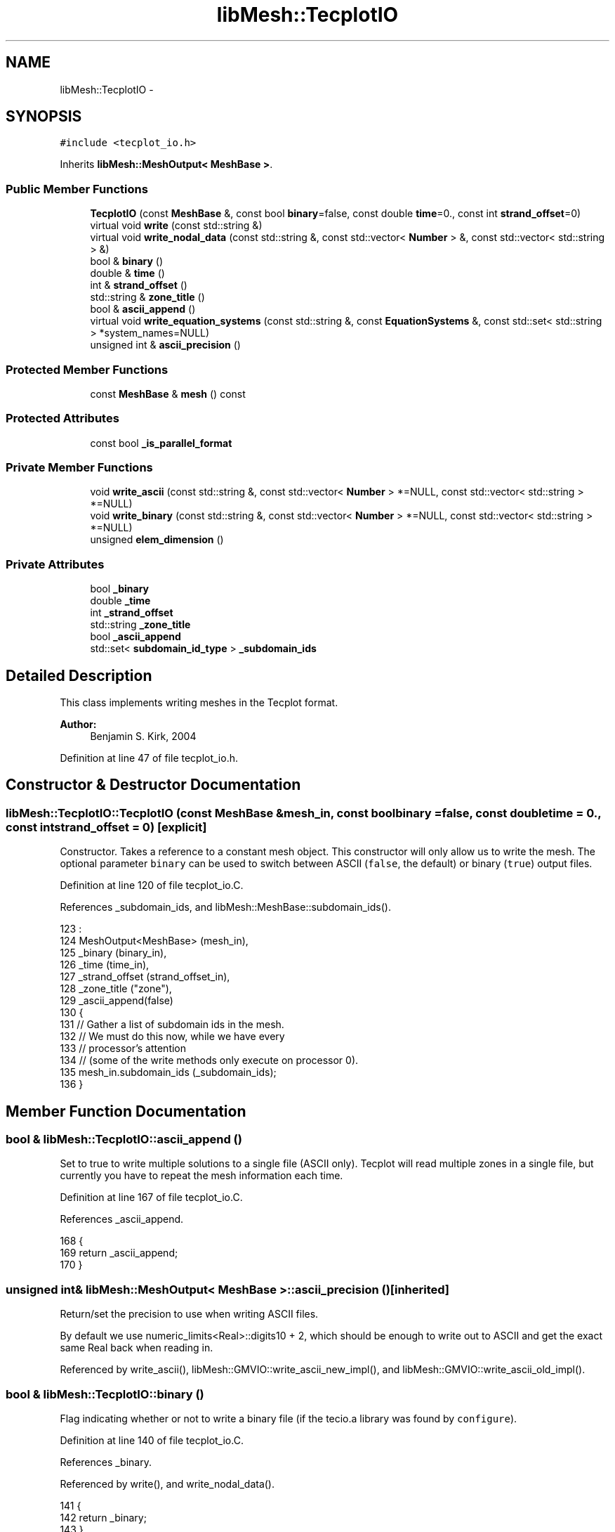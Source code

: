 .TH "libMesh::TecplotIO" 3 "Tue May 6 2014" "libMesh" \" -*- nroff -*-
.ad l
.nh
.SH NAME
libMesh::TecplotIO \- 
.SH SYNOPSIS
.br
.PP
.PP
\fC#include <tecplot_io\&.h>\fP
.PP
Inherits \fBlibMesh::MeshOutput< MeshBase >\fP\&.
.SS "Public Member Functions"

.in +1c
.ti -1c
.RI "\fBTecplotIO\fP (const \fBMeshBase\fP &, const bool \fBbinary\fP=false, const double \fBtime\fP=0\&., const int \fBstrand_offset\fP=0)"
.br
.ti -1c
.RI "virtual void \fBwrite\fP (const std::string &)"
.br
.ti -1c
.RI "virtual void \fBwrite_nodal_data\fP (const std::string &, const std::vector< \fBNumber\fP > &, const std::vector< std::string > &)"
.br
.ti -1c
.RI "bool & \fBbinary\fP ()"
.br
.ti -1c
.RI "double & \fBtime\fP ()"
.br
.ti -1c
.RI "int & \fBstrand_offset\fP ()"
.br
.ti -1c
.RI "std::string & \fBzone_title\fP ()"
.br
.ti -1c
.RI "bool & \fBascii_append\fP ()"
.br
.ti -1c
.RI "virtual void \fBwrite_equation_systems\fP (const std::string &, const \fBEquationSystems\fP &, const std::set< std::string > *system_names=NULL)"
.br
.ti -1c
.RI "unsigned int & \fBascii_precision\fP ()"
.br
.in -1c
.SS "Protected Member Functions"

.in +1c
.ti -1c
.RI "const \fBMeshBase\fP & \fBmesh\fP () const"
.br
.in -1c
.SS "Protected Attributes"

.in +1c
.ti -1c
.RI "const bool \fB_is_parallel_format\fP"
.br
.in -1c
.SS "Private Member Functions"

.in +1c
.ti -1c
.RI "void \fBwrite_ascii\fP (const std::string &, const std::vector< \fBNumber\fP > *=NULL, const std::vector< std::string > *=NULL)"
.br
.ti -1c
.RI "void \fBwrite_binary\fP (const std::string &, const std::vector< \fBNumber\fP > *=NULL, const std::vector< std::string > *=NULL)"
.br
.ti -1c
.RI "unsigned \fBelem_dimension\fP ()"
.br
.in -1c
.SS "Private Attributes"

.in +1c
.ti -1c
.RI "bool \fB_binary\fP"
.br
.ti -1c
.RI "double \fB_time\fP"
.br
.ti -1c
.RI "int \fB_strand_offset\fP"
.br
.ti -1c
.RI "std::string \fB_zone_title\fP"
.br
.ti -1c
.RI "bool \fB_ascii_append\fP"
.br
.ti -1c
.RI "std::set< \fBsubdomain_id_type\fP > \fB_subdomain_ids\fP"
.br
.in -1c
.SH "Detailed Description"
.PP 
This class implements writing meshes in the Tecplot format\&.
.PP
\fBAuthor:\fP
.RS 4
Benjamin S\&. Kirk, 2004 
.RE
.PP

.PP
Definition at line 47 of file tecplot_io\&.h\&.
.SH "Constructor & Destructor Documentation"
.PP 
.SS "libMesh::TecplotIO::TecplotIO (const \fBMeshBase\fP &mesh_in, const boolbinary = \fCfalse\fP, const doubletime = \fC0\&.\fP, const intstrand_offset = \fC0\fP)\fC [explicit]\fP"
Constructor\&. Takes a reference to a constant mesh object\&. This constructor will only allow us to write the mesh\&. The optional parameter \fCbinary\fP can be used to switch between ASCII (\fCfalse\fP, the default) or binary (\fCtrue\fP) output files\&. 
.PP
Definition at line 120 of file tecplot_io\&.C\&.
.PP
References _subdomain_ids, and libMesh::MeshBase::subdomain_ids()\&.
.PP
.nf
123                                                   :
124   MeshOutput<MeshBase> (mesh_in),
125   _binary (binary_in),
126   _time (time_in),
127   _strand_offset (strand_offset_in),
128   _zone_title ("zone"),
129   _ascii_append(false)
130 {
131   // Gather a list of subdomain ids in the mesh\&.
132   // We must do this now, while we have every
133   // processor's attention
134   // (some of the write methods only execute on processor 0)\&.
135   mesh_in\&.subdomain_ids (_subdomain_ids);
136 }
.fi
.SH "Member Function Documentation"
.PP 
.SS "bool & libMesh::TecplotIO::ascii_append ()"
Set to true to write multiple solutions to a single file (ASCII only)\&. Tecplot will read multiple zones in a single file, but currently you have to repeat the mesh information each time\&. 
.PP
Definition at line 167 of file tecplot_io\&.C\&.
.PP
References _ascii_append\&.
.PP
.nf
168 {
169   return _ascii_append;
170 }
.fi
.SS "unsigned int& \fBlibMesh::MeshOutput\fP< \fBMeshBase\fP  >::ascii_precision ()\fC [inherited]\fP"
Return/set the precision to use when writing ASCII files\&.
.PP
By default we use numeric_limits<Real>::digits10 + 2, which should be enough to write out to ASCII and get the exact same Real back when reading in\&. 
.PP
Referenced by write_ascii(), libMesh::GMVIO::write_ascii_new_impl(), and libMesh::GMVIO::write_ascii_old_impl()\&.
.SS "bool & libMesh::TecplotIO::binary ()"
Flag indicating whether or not to write a binary file (if the tecio\&.a library was found by \fCconfigure\fP)\&. 
.PP
Definition at line 140 of file tecplot_io\&.C\&.
.PP
References _binary\&.
.PP
Referenced by write(), and write_nodal_data()\&.
.PP
.nf
141 {
142   return _binary;
143 }
.fi
.SS "unsigned libMesh::TecplotIO::elem_dimension ()\fC [private]\fP"
Determines the logical spatial dimension of the elements in the \fBMesh\fP\&. Ex: A 1D edge element living in 3D is a logically one-dimensional element as far as Tecplot is concerned\&. Throws an error if mixed-dimension element types are found, since I'm not sure how to handle that case currently\&. 
.PP
Definition at line 205 of file tecplot_io\&.C\&.
.PP
References libMesh::MeshBase::active_elements_begin(), libMesh::MeshBase::active_elements_end(), end, libMesh::err, and libMesh::MeshOutput< MT >::mesh()\&.
.PP
Referenced by write_ascii(), and write_binary()\&.
.PP
.nf
206 {
207   // Get a constant reference to the mesh\&.
208   const MeshBase& the_mesh = MeshOutput<MeshBase>::mesh();
209 
210   std::vector<unsigned> elem_dims(3);
211 
212   // Loop over all the elements and mark the proper dimension entry in
213   // the elem_dims vector\&.
214   MeshBase::const_element_iterator       it  = the_mesh\&.active_elements_begin();
215   const MeshBase::const_element_iterator end = the_mesh\&.active_elements_end();
216   for ( ; it != end; ++it)
217     elem_dims[(*it)->dim() - 1] = 1;
218 
219   // Detect and disallow (for now) the writing of mixed dimension meshes\&.
220   if (std::count(elem_dims\&.begin(), elem_dims\&.end(), 1) > 1)
221     {
222       libMesh::err << "Error, cannot write Mesh with mixed element dimensions to Tecplot file!" << std::endl;
223       libmesh_error();
224     }
225 
226   if (elem_dims[0])
227     return 1;
228   else if (elem_dims[1])
229     return 2;
230   else if (elem_dims[2])
231     return 3;
232   else
233     {
234       libMesh::err << "No 1, 2, or 3D elements detected!" << std::endl;
235       libmesh_error();
236     }
237 }
.fi
.SS "const \fBMeshBase\fP & \fBlibMesh::MeshOutput\fP< \fBMeshBase\fP  >::mesh () const\fC [protected]\fP, \fC [inherited]\fP"
Returns the object as a read-only reference\&. 
.PP
Referenced by libMesh::FroIO::write(), libMesh::DivaIO::write(), write(), libMesh::PostscriptIO::write(), libMesh::MEDITIO::write(), libMesh::EnsightIO::write(), write_ascii(), write_binary(), write_nodal_data(), libMesh::MEDITIO::write_nodal_data(), and libMesh::GnuPlotIO::write_solution()\&.
.SS "int & libMesh::TecplotIO::strand_offset ()"
Strand offset for this file\&. Each mesh block will be written to (strand_id=block_id+1+strand_offset)\&. Written to newer binary formats that are time-aware, defaults to 0\&. 
.PP
Definition at line 154 of file tecplot_io\&.C\&.
.PP
References _strand_offset\&.
.PP
Referenced by write_binary()\&.
.PP
.nf
155 {
156   return _strand_offset;
157 }
.fi
.SS "double & libMesh::TecplotIO::time ()"
Solution time for transient data\&. Written to newer binary formats that are time-aware\&. 
.PP
Definition at line 147 of file tecplot_io\&.C\&.
.PP
References _time\&.
.PP
.nf
148 {
149   return _time;
150 }
.fi
.SS "void libMesh::TecplotIO::write (const std::string &fname)\fC [virtual]\fP"
This method implements writing a mesh to a specified file\&. 
.PP
Implements \fBlibMesh::MeshOutput< MeshBase >\fP\&.
.PP
Definition at line 173 of file tecplot_io\&.C\&.
.PP
References binary(), libMesh::MeshOutput< MeshBase >::mesh(), libMesh::processor_id(), write_ascii(), and write_binary()\&.
.PP
Referenced by libMesh::UnstructuredMesh::write()\&.
.PP
.nf
174 {
175   if (this->mesh()\&.processor_id() == 0)
176     {
177       if (this->binary())
178         this->write_binary (fname);
179       else
180         this->write_ascii  (fname);
181     }
182 }
.fi
.SS "void libMesh::TecplotIO::write_ascii (const std::string &fname, const std::vector< \fBNumber\fP > *v = \fCNULL\fP, const std::vector< std::string > *solution_names = \fCNULL\fP)\fC [private]\fP"
This method implements writing a mesh with nodal data to a specified file where the nodal data and variable names are optionally provided\&. This will write an ASCII file\&. 
.PP
Definition at line 241 of file tecplot_io\&.C\&.
.PP
References _ascii_append, _time, std::abs(), libMesh::MeshBase::active_elements_begin(), libMesh::MeshBase::active_elements_end(), libMesh::MeshOutput< MeshBase >::ascii_precision(), elem_dimension(), end, libMesh::MeshOutput< MT >::mesh(), libMesh::MeshOutput< MeshBase >::mesh(), libMesh::MeshBase::n_active_sub_elem(), libMesh::MeshBase::n_nodes(), libMesh::n_vars, libMesh::out, libMesh::MeshBase::point(), libMesh::processor_id(), libMesh::TECPLOT, and libMesh::TypeVector< T >::write_unformatted()\&.
.PP
Referenced by write(), write_binary(), and write_nodal_data()\&.
.PP
.nf
244 {
245   // Should only do this on processor 0!
246   libmesh_assert_equal_to (this->mesh()\&.processor_id(), 0);
247 
248   // Create an output stream, possibly in append mode\&.
249   std::ofstream out_stream(fname\&.c_str(), _ascii_append ? std::ofstream::app : std::ofstream::out);
250 
251   // Make sure it opened correctly
252   if (!out_stream\&.good())
253     libmesh_file_error(fname\&.c_str());
254 
255   // Get a constant reference to the mesh\&.
256   const MeshBase& the_mesh = MeshOutput<MeshBase>::mesh();
257 
258   // Write header to stream
259   {
260     {
261       // TODO: We used to print out the SVN revision here when we did keyword expansions\&.\&.\&.
262       out_stream << "# For a description of the Tecplot format see the Tecplot User's guide\&.\n"
263                  << "#\n";
264     }
265 
266     out_stream << "Variables=x,y,z";
267 
268     if (solution_names != NULL)
269       for (unsigned int n=0; n<solution_names->size(); n++)
270         {
271 #ifdef LIBMESH_USE_REAL_NUMBERS
272 
273           // Write variable names for real variables
274           out_stream << "," << (*solution_names)[n];
275 
276 #else
277 
278           // Write variable names for complex variables
279           out_stream << "," << "r_"   << (*solution_names)[n]
280                      << "," << "i_"   << (*solution_names)[n]
281                      << "," << "a_"   << (*solution_names)[n];
282 
283 #endif
284         }
285 
286     out_stream << '\n';
287 
288     out_stream << "Zone f=fepoint, n=" << the_mesh\&.n_nodes() << ", e=" << the_mesh\&.n_active_sub_elem();
289 
290     // We cannot choose the element type simply based on the mesh
291     // dimension\&.\&.\&. there might be 1D elements living in a 3D mesh\&.
292     // So look at the elements which are actually in the Mesh, and
293     // choose either "lineseg", "quadrilateral", or "brick" depending
294     // on if the elements are 1, 2, or 3D\&.
295 
296     // Write the element type we've determined to the header\&.
297     out_stream << ", et=";
298 
299     switch (this->elem_dimension())
300       {
301       case 1:
302         out_stream << "lineseg";
303         break;
304       case 2:
305         out_stream << "quadrilateral";
306         break;
307       case 3:
308         out_stream << "brick";
309         break;
310       default:
311         libmesh_error();
312       }
313 
314     // Output the time in the header
315     out_stream << ", t=\"T " << _time << "\"";
316 
317     // Use default mesh color = black
318     out_stream << ", c=black\n";
319 
320   } // finished writing header
321 
322   for (unsigned int i=0; i<the_mesh\&.n_nodes(); i++)
323     {
324       // Print the point without a newline
325       the_mesh\&.point(i)\&.write_unformatted(out_stream, false);
326 
327       if ((v != NULL) && (solution_names != NULL))
328         {
329           const std::size_t n_vars = solution_names->size();
330 
331 
332           for (std::size_t c=0; c<n_vars; c++)
333             {
334 #ifdef LIBMESH_USE_REAL_NUMBERS
335               // Write real data
336               out_stream << std::setprecision(this->ascii_precision())
337                          << (*v)[i*n_vars + c] << " ";
338 
339 #else
340               // Write complex data
341               out_stream << std::setprecision(this->ascii_precision())
342                          << (*v)[i*n_vars + c]\&.real() << " "
343                          << (*v)[i*n_vars + c]\&.imag() << " "
344                          << std::abs((*v)[i*n_vars + c]) << " ";
345 
346 #endif
347             }
348         }
349 
350       // Write a new line after the data for this node
351       out_stream << '\n';
352     }
353 
354   MeshBase::const_element_iterator       it  = the_mesh\&.active_elements_begin();
355   const MeshBase::const_element_iterator end = the_mesh\&.active_elements_end();
356 
357   for ( ; it != end; ++it)
358     (*it)->write_connectivity(out_stream, TECPLOT);
359 }
.fi
.SS "void libMesh::TecplotIO::write_binary (const std::string &fname, const std::vector< \fBNumber\fP > *vec = \fCNULL\fP, const std::vector< std::string > *solution_names = \fCNULL\fP)\fC [private]\fP"
This method implements writing a mesh with nodal data to a specified file where the nodal data and variable names are optionally provided\&. This will write a binary file if the tecio\&.a library was found at compile time, otherwise a warning message will be printed and an ASCII file will be created\&. 
.PP
Definition at line 363 of file tecplot_io\&.C\&.
.PP
References _subdomain_ids, _time, std::abs(), libMesh::MeshBase::active_elements_begin(), libMesh::MeshBase::active_elements_end(), libMesh::MeshBase::active_subdomain_elements_begin(), libMesh::MeshBase::active_subdomain_elements_end(), elem_dimension(), end, libMesh::err, libMesh::ierr, std::max(), libMesh::MeshOutput< MeshBase >::mesh(), libMesh::MeshOutput< MT >::mesh(), libMesh::MeshBase::mesh_dimension(), libMesh::MeshBase::n_active_sub_elem(), libMesh::MeshBase::n_nodes(), libMesh::n_vars, libMesh::Quality::name(), libMesh::MeshBase::point(), libMesh::processor_id(), strand_offset(), libMesh::MeshBase::subdomain_name(), libMesh::TECPLOT, write_ascii(), and zone_title()\&.
.PP
Referenced by write(), and write_nodal_data()\&.
.PP
.nf
366 {
367   //-----------------------------------------------------------
368   // Call the ASCII output function if configure did not detect
369   // the Tecplot binary API
370 #ifndef LIBMESH_HAVE_TECPLOT_API
371 
372   libMesh::err << "WARNING: Tecplot Binary files require the Tecplot API\&." << std::endl
373                << "Continuing with ASCII output\&."
374                << std::endl;
375 
376   if (this->mesh()\&.processor_id() == 0)
377     this->write_ascii (fname, vec, solution_names);
378   return;
379 
380 
381 
382   //------------------------------------------------------------
383   // New binary formats, time aware and whatnot
384 #elif defined(LIBMESH_HAVE_TECPLOT_API_112)
385 
386   // Get a constant reference to the mesh\&.
387   const MeshBase& the_mesh = MeshOutput<MeshBase>::mesh();
388 
389   // Required variables
390   std::string tecplot_variable_names;
391   int
392     ierr      =  0,
393     file_type =  0, // full
394     is_double =  0,
395 #ifdef DEBUG
396     tec_debug =  1,
397 #else
398     tec_debug =  0,
399 #endif
400     cell_type   = -1,
401     nn_per_elem = -1;
402 
403   switch (this->elem_dimension())
404     {
405     case 1:
406       cell_type   = 1;  // FELINESEG
407       nn_per_elem = 2;
408       break;
409 
410     case 2:
411       cell_type   = 3; // FEQUADRILATERAL
412       nn_per_elem = 4;
413       break;
414 
415     case 3:
416       cell_type   = 5; // FEBRICK
417       nn_per_elem = 8;
418       break;
419 
420     default:
421       libmesh_error();
422     }
423 
424   // Build a string containing all the variable names to pass to Tecplot
425   {
426     tecplot_variable_names += "x, y, z";
427 
428     if (solution_names != NULL)
429       {
430         for (unsigned int name=0; name<solution_names->size(); name++)
431           {
432 #ifdef LIBMESH_USE_REAL_NUMBERS
433 
434             tecplot_variable_names += ", ";
435             tecplot_variable_names += (*solution_names)[name];
436 
437 #else
438 
439             tecplot_variable_names += ", ";
440             tecplot_variable_names += "r_";
441             tecplot_variable_names += (*solution_names)[name];
442             tecplot_variable_names += ", ";
443             tecplot_variable_names += "i_";
444             tecplot_variable_names += (*solution_names)[name];
445             tecplot_variable_names += ", ";
446             tecplot_variable_names += "a_";
447             tecplot_variable_names += (*solution_names)[name];
448 
449 #endif
450           }
451       }
452   }
453 
454   // Instantiate a TecplotMacros interface\&.  In 2D the most nodes per
455   // face should be 4, in 3D it's 8\&.
456 
457 
458   TecplotMacros tm(the_mesh\&.n_nodes(),
459 #ifdef LIBMESH_USE_REAL_NUMBERS
460                    (3 + ((solution_names == NULL) ? 0 : solution_names->size())),
461 #else
462                    (3 + 3*((solution_names == NULL) ? 0 : solution_names->size())),
463 #endif
464                    the_mesh\&.n_active_sub_elem(),
465                    nn_per_elem
466                    );
467 
468 
469   // Copy the nodes and data to the TecplotMacros class\&. Note that we store
470   // everything as a float here since the eye doesn't require a double to
471   // understand what is going on
472   for (unsigned int v=0; v<the_mesh\&.n_nodes(); v++)
473     {
474       tm\&.nd(0,v) = static_cast<float>(the_mesh\&.point(v)(0));
475       tm\&.nd(1,v) = static_cast<float>(the_mesh\&.point(v)(1));
476       tm\&.nd(2,v) = static_cast<float>(the_mesh\&.point(v)(2));
477 
478       if ((vec != NULL) &&
479           (solution_names != NULL))
480         {
481           const unsigned int n_vars = solution_names->size();
482 
483           for (unsigned int c=0; c<n_vars; c++)
484             {
485 #ifdef LIBMESH_USE_REAL_NUMBERS
486 
487               tm\&.nd((3+c),v)     = static_cast<float>((*vec)[v*n_vars + c]);
488 #else
489               tm\&.nd((3+3*c),v)   = static_cast<float>((*vec)[v*n_vars + c]\&.real());
490               tm\&.nd((3+3*c+1),v) = static_cast<float>((*vec)[v*n_vars + c]\&.imag());
491               tm\&.nd((3+3*c+2),v) = static_cast<float>(std::abs((*vec)[v*n_vars + c]));
492 #endif
493             }
494         }
495     }
496 
497 
498   // Initialize the file
499   ierr = TECINI112 (NULL,
500                     (char*) tecplot_variable_names\&.c_str(),
501                     (char*) fname\&.c_str(),
502                     (char*) "\&.",
503                     &file_type,
504                     &tec_debug,
505                     &is_double);
506 
507   libmesh_assert_equal_to (ierr, 0);
508 
509   // A zone for each subdomain
510   bool firstzone=true;
511   for (std::set<subdomain_id_type>::const_iterator sbd_it=_subdomain_ids\&.begin();
512        sbd_it!=_subdomain_ids\&.end(); ++sbd_it)
513     {
514       // Copy the connectivity for this subdomain
515       {
516         MeshBase::const_element_iterator       it  = the_mesh\&.active_subdomain_elements_begin (*sbd_it);
517         const MeshBase::const_element_iterator end = the_mesh\&.active_subdomain_elements_end   (*sbd_it);
518 
519         unsigned int n_subcells_in_subdomain=0;
520 
521         for (; it != end; ++it)
522           n_subcells_in_subdomain += (*it)->n_sub_elem();
523 
524         // update the connectivty array to include only the elements in this subdomain
525         tm\&.set_n_cells (n_subcells_in_subdomain);
526 
527         unsigned int te = 0;
528 
529         for (it  = the_mesh\&.active_subdomain_elements_begin (*sbd_it);
530              it != end; ++it)
531           {
532             std::vector<dof_id_type> conn;
533             for (unsigned int se=0; se<(*it)->n_sub_elem(); se++)
534               {
535                 (*it)->connectivity(se, TECPLOT, conn);
536 
537                 for (unsigned int node=0; node<conn\&.size(); node++)
538                   tm\&.cd(node,te) = conn[node];
539 
540                 te++;
541               }
542           }
543       }
544 
545 
546       // Ready to call the Tecplot API for this subdomain
547       {
548         int
549           num_nodes   = static_cast<int>(the_mesh\&.n_nodes()),
550           num_cells   = static_cast<int>(tm\&.n_cells),
551           num_faces   = 0,
552           i_cell_max  = 0,
553           j_cell_max  = 0,
554           k_cell_max  = 0,
555           strand_id   = std::max(*sbd_it,static_cast<subdomain_id_type>(1)) + this->strand_offset(),
556           parent_zone = 0,
557           is_block    = 1,
558           num_face_connect   = 0,
559           face_neighbor_mode = 0,
560           tot_num_face_nodes = 0,
561           num_connect_boundary_faces = 0,
562           tot_num_boundary_connect   = 0,
563           share_connect_from_zone=0;
564 
565         std::vector<int>
566           passive_var_list    (tm\&.n_vars, 0),
567           share_var_from_zone (tm\&.n_vars, 1); // We only write data for the first zone, all other
568         // zones will share from this one\&.
569 
570         // get the subdomain name from libMesh, if there is one\&.
571         std::string subdomain_name = the_mesh\&.subdomain_name(*sbd_it);
572         std::ostringstream zone_name;
573         zone_name << this->zone_title();
574 
575         // We will title this
576         // "{zone_title()}_{subdomain_name}", or
577         // "{zone_title()}_{subdomain_id}", or
578         // "{zone_title()}"
579         if (subdomain_name\&.size())
580           {
581             zone_name << "_";
582             zone_name << subdomain_name;
583           }
584         else if (_subdomain_ids\&.size() > 1)
585           {
586             zone_name << "_";
587             zone_name << *sbd_it;
588           }
589 
590         ierr = TECZNE112 ((char*) zone_name\&.str()\&.c_str(),
591                           &cell_type,
592                           &num_nodes,
593                           &num_cells,
594                           &num_faces,
595                           &i_cell_max,
596                           &j_cell_max,
597                           &k_cell_max,
598                           &_time,
599                           &strand_id,
600                           &parent_zone,
601                           &is_block,
602                           &num_face_connect,
603                           &face_neighbor_mode,
604                           &tot_num_face_nodes,
605                           &num_connect_boundary_faces,
606                           &tot_num_boundary_connect,
607                           &passive_var_list[0],
608                           NULL, // = all are node centered
609                           (firstzone) ? NULL : &share_var_from_zone[0],
610                           &share_connect_from_zone);
611 
612         libmesh_assert_equal_to (ierr, 0);
613 
614         // Write *all* the data for the first zone, then share it with the others
615         if (firstzone)
616           {
617             int total =
618 #ifdef LIBMESH_USE_REAL_NUMBERS
619               ((3 + ((solution_names == NULL) ? 0 : solution_names->size()))*num_nodes);
620 #else
621             ((3 + 3*((solution_names == NULL) ? 0 : solution_names->size()))*num_nodes);
622 #endif
623 
624 
625             ierr = TECDAT112 (&total,
626                               &tm\&.nodalData[0],
627                               &is_double);
628 
629             libmesh_assert_equal_to (ierr, 0);
630           }
631 
632         // Write the connectivity
633         ierr = TECNOD112 (&tm\&.connData[0]);
634 
635         libmesh_assert_equal_to (ierr, 0);
636       }
637 
638       firstzone = false;
639     }
640 
641   // Done, close the file\&.
642   ierr = TECEND112 ();
643 
644   libmesh_assert_equal_to (ierr, 0);
645 
646 
647 
648 
649   //------------------------------------------------------------
650   // Legacy binary format
651 #else
652 
653   // Get a constant reference to the mesh\&.
654   const MeshBase& the_mesh = MeshOutput<MeshBase>::mesh();
655 
656   // Tecplot binary output only good for dim=2,3
657   if (the_mesh\&.mesh_dimension() == 1)
658     {
659       this->write_ascii (fname, vec, solution_names);
660 
661       return;
662     }
663 
664   // Required variables
665   std::string tecplot_variable_names;
666   int is_double =  0,
667     tec_debug =  0,
668     cell_type = ((the_mesh\&.mesh_dimension()==2) ? (1) : (3));
669 
670   // Build a string containing all the variable names to pass to Tecplot
671   {
672     tecplot_variable_names += "x, y, z";
673 
674     if (solution_names != NULL)
675       {
676         for (unsigned int name=0; name<solution_names->size(); name++)
677           {
678 #ifdef LIBMESH_USE_REAL_NUMBERS
679 
680             tecplot_variable_names += ", ";
681             tecplot_variable_names += (*solution_names)[name];
682 
683 #else
684 
685             tecplot_variable_names += ", ";
686             tecplot_variable_names += "r_";
687             tecplot_variable_names += (*solution_names)[name];
688             tecplot_variable_names += ", ";
689             tecplot_variable_names += "i_";
690             tecplot_variable_names += (*solution_names)[name];
691             tecplot_variable_names += ", ";
692             tecplot_variable_names += "a_";
693             tecplot_variable_names += (*solution_names)[name];
694 
695 #endif
696           }
697       }
698   }
699 
700   // Instantiate a TecplotMacros interface\&.  In 2D the most nodes per
701   // face should be 4, in 3D it's 8\&.
702 
703 
704   TecplotMacros tm(the_mesh\&.n_nodes(),
705 #ifdef LIBMESH_USE_REAL_NUMBERS
706                    (3 + ((solution_names == NULL) ? 0 : solution_names->size())),
707 #else
708                    (3 + 3*((solution_names == NULL) ? 0 : solution_names->size())),
709 #endif
710                    the_mesh\&.n_active_sub_elem(),
711                    ((the_mesh\&.mesh_dimension() == 2) ? 4 : 8)
712                    );
713 
714 
715   // Copy the nodes and data to the TecplotMacros class\&. Note that we store
716   // everything as a float here since the eye doesn't require a double to
717   // understand what is going on
718   for (unsigned int v=0; v<the_mesh\&.n_nodes(); v++)
719     {
720       tm\&.nd(0,v) = static_cast<float>(the_mesh\&.point(v)(0));
721       tm\&.nd(1,v) = static_cast<float>(the_mesh\&.point(v)(1));
722       tm\&.nd(2,v) = static_cast<float>(the_mesh\&.point(v)(2));
723 
724       if ((vec != NULL) &&
725           (solution_names != NULL))
726         {
727           const unsigned int n_vars = solution_names->size();
728 
729           for (unsigned int c=0; c<n_vars; c++)
730             {
731 #ifdef LIBMESH_USE_REAL_NUMBERS
732 
733               tm\&.nd((3+c),v)     = static_cast<float>((*vec)[v*n_vars + c]);
734 #else
735               tm\&.nd((3+3*c),v)   = static_cast<float>((*vec)[v*n_vars + c]\&.real());
736               tm\&.nd((3+3*c+1),v) = static_cast<float>((*vec)[v*n_vars + c]\&.imag());
737               tm\&.nd((3+3*c+2),v) = static_cast<float>(std::abs((*vec)[v*n_vars + c]));
738 #endif
739             }
740         }
741     }
742 
743 
744   // Copy the connectivity
745   {
746     unsigned int te = 0;
747 
748     MeshBase::const_element_iterator       it  = the_mesh\&.active_elements_begin();
749     const MeshBase::const_element_iterator end = the_mesh\&.active_elements_end();
750 
751     for ( ; it != end; ++it)
752       {
753         std::vector<dof_id_type> conn;
754         for (unsigned int se=0; se<(*it)->n_sub_elem(); se++)
755           {
756             (*it)->connectivity(se, TECPLOT, conn);
757 
758             for (unsigned int node=0; node<conn\&.size(); node++)
759               tm\&.cd(node,te) = conn[node];
760 
761             te++;
762           }
763       }
764   }
765 
766 
767   // Ready to call the Tecplot API
768   {
769     int ierr = 0,
770       num_nodes = static_cast<int>(the_mesh\&.n_nodes()),
771       num_cells = static_cast<int>(the_mesh\&.n_active_sub_elem());
772 
773 
774     ierr = TECINI (NULL,
775                    (char*) tecplot_variable_names\&.c_str(),
776                    (char*) fname\&.c_str(),
777                    (char*) "\&.",
778                    &tec_debug,
779                    &is_double);
780 
781     libmesh_assert_equal_to (ierr, 0);
782 
783     ierr = TECZNE (NULL,
784                    &num_nodes,
785                    &num_cells,
786                    &cell_type,
787                    (char*) "FEBLOCK",
788                    NULL);
789 
790     libmesh_assert_equal_to (ierr, 0);
791 
792 
793     int total =
794 #ifdef LIBMESH_USE_REAL_NUMBERS
795       ((3 + ((solution_names == NULL) ? 0 : solution_names->size()))*num_nodes);
796 #else
797     ((3 + 3*((solution_names == NULL) ? 0 : solution_names->size()))*num_nodes);
798 #endif
799 
800 
801     ierr = TECDAT (&total,
802                    &tm\&.nodalData[0],
803                    &is_double);
804 
805     libmesh_assert_equal_to (ierr, 0);
806 
807     ierr = TECNOD (&tm\&.connData[0]);
808 
809     libmesh_assert_equal_to (ierr, 0);
810 
811     ierr = TECEND ();
812 
813     libmesh_assert_equal_to (ierr, 0);
814   }
815 
816 #endif
817 }
.fi
.SS "virtual void \fBlibMesh::MeshOutput\fP< \fBMeshBase\fP  >::write_equation_systems (const std::string &, const \fBEquationSystems\fP &, const std::set< std::string > *system_names = \fCNULL\fP)\fC [virtual]\fP, \fC [inherited]\fP"
This method implements writing a mesh with data to a specified file where the data is taken from the \fCEquationSystems\fP object\&. 
.PP
Referenced by libMesh::Nemesis_IO::write_timestep(), and libMesh::ExodusII_IO::write_timestep()\&.
.SS "void libMesh::TecplotIO::write_nodal_data (const std::string &fname, const std::vector< \fBNumber\fP > &soln, const std::vector< std::string > &names)\fC [virtual]\fP"
This method implements writing a mesh with nodal data to a specified file where the nodal data and variable names are provided\&. 
.PP
Reimplemented from \fBlibMesh::MeshOutput< MeshBase >\fP\&.
.PP
Definition at line 186 of file tecplot_io\&.C\&.
.PP
References binary(), libMesh::MeshOutput< MeshBase >::mesh(), libMesh::processor_id(), libMesh::START_LOG(), libMesh::STOP_LOG(), write_ascii(), and write_binary()\&.
.PP
Referenced by libMesh::UnstructuredMesh::write()\&.
.PP
.nf
189 {
190   START_LOG("write_nodal_data()", "TecplotIO");
191 
192   if (this->mesh()\&.processor_id() == 0)
193     {
194       if (this->binary())
195         this->write_binary (fname, &soln, &names);
196       else
197         this->write_ascii  (fname, &soln, &names);
198     }
199 
200   STOP_LOG("write_nodal_data()", "TecplotIO");
201 }
.fi
.SS "std::string & libMesh::TecplotIO::zone_title ()"
The zone title to write\&. 
.PP
Definition at line 161 of file tecplot_io\&.C\&.
.PP
References _zone_title\&.
.PP
Referenced by write_binary()\&.
.PP
.nf
162 {
163   return _zone_title;
164 }
.fi
.SH "Member Data Documentation"
.PP 
.SS "bool libMesh::TecplotIO::_ascii_append\fC [private]\fP"
If true, when writing in ASCII format, open the file in std::ofstream::app mode\&. 
.PP
Definition at line 165 of file tecplot_io\&.h\&.
.PP
Referenced by ascii_append(), and write_ascii()\&.
.SS "bool libMesh::TecplotIO::_binary\fC [private]\fP"
Flag to write binary data\&. 
.PP
Definition at line 144 of file tecplot_io\&.h\&.
.PP
Referenced by binary()\&.
.SS "const bool \fBlibMesh::MeshOutput\fP< \fBMeshBase\fP  >::_is_parallel_format\fC [protected]\fP, \fC [inherited]\fP"
Flag specifying whether this format is parallel-capable\&. If this is false (default) I/O is only permitted when the mesh has been serialized\&. 
.PP
Definition at line 126 of file mesh_output\&.h\&.
.PP
Referenced by libMesh::FroIO::write(), libMesh::DivaIO::write(), libMesh::PostscriptIO::write(), and libMesh::EnsightIO::write()\&.
.SS "int libMesh::TecplotIO::_strand_offset\fC [private]\fP"
Offset for Tecplot's STRANDID\&. 
.PP
Definition at line 154 of file tecplot_io\&.h\&.
.PP
Referenced by strand_offset()\&.
.SS "std::set<\fBsubdomain_id_type\fP> libMesh::TecplotIO::_subdomain_ids\fC [private]\fP"
The subdomains in the mesh\&. 
.PP
Definition at line 170 of file tecplot_io\&.h\&.
.PP
Referenced by TecplotIO(), and write_binary()\&.
.SS "double libMesh::TecplotIO::_time\fC [private]\fP"
Solution time\&. 
.PP
Definition at line 149 of file tecplot_io\&.h\&.
.PP
Referenced by time(), write_ascii(), and write_binary()\&.
.SS "std::string libMesh::TecplotIO::_zone_title\fC [private]\fP"
The zone title to write\&. 
.PP
Definition at line 159 of file tecplot_io\&.h\&.
.PP
Referenced by zone_title()\&.

.SH "Author"
.PP 
Generated automatically by Doxygen for libMesh from the source code\&.
